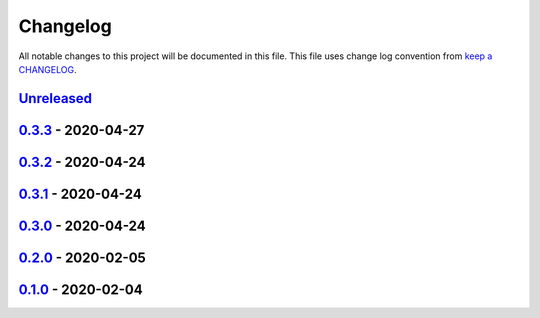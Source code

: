 Changelog
---------

All notable changes to this project will be documented in this file.
This file uses change log convention from `keep a CHANGELOG`_.


`Unreleased`_
+++++++++++++

`0.3.3`_ - 2020-04-27
++++++++++++++++++++++

`0.3.2`_ - 2020-04-24
++++++++++++++++++++++

`0.3.1`_ - 2020-04-24
++++++++++++++++++++++

`0.3.0`_ - 2020-04-24
++++++++++++++++++++++

`0.2.0`_ - 2020-02-05
++++++++++++++++++++++

`0.1.0`_ - 2020-02-04
++++++++++++++++++++++

.. _`Unreleased`: https://github.com/equipindustry/eslint-config/compare/0.3.3...HEAD
.. _`0.3.3`: https://github.com/equipindustry/eslint-config/compare/0.3.2...0.3.3
.. _`0.3.2`: https://github.com/equipindustry/eslint-config/compare/0.3.1...0.3.2
.. _`0.3.1`: https://github.com/equipindustry/eslint-config/compare/0.3.0...0.3.1
.. _`0.3.0`: https://github.com/equipindustry/eslint-config/compare/0.2.0...0.3.0
.. _`0.2.0`: https://github.com/equipindustry/eslint-config/compare/0.1.0...0.2.0
.. _`0.1.0`: https://github.com/equipindustry/eslint-config/compare/0.0.0...0.1.0
.. _`0.0.0`: https://github.com/equipindustry/eslint-config/compare/0.0.0...0.0.0

.. _`keep a CHANGELOG`: http://keepachangelog.com/en/0.3.0/
